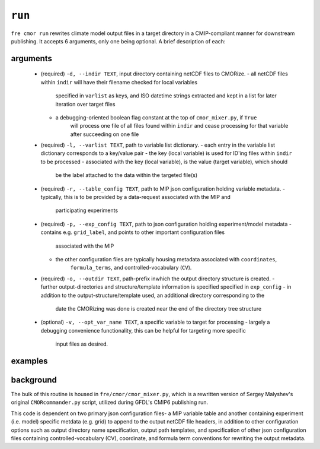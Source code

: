 .. last updated Nov 2024

``run``
-------

``fre cmor run`` rewrites climate model output files in a target directory in a CMIP-compliant manner
for downstream publishing. It accepts 6 arguments, only one being optional. A brief description of each:


arguments
~~~~~~~~~

 * (required) ``-d, --indir TEXT``, input directory containing netCDF files to CMORize.
   - all netCDF files within ``indir`` will have their filename checked for local variables
	 specified in ``varlist`` as keys, and ISO datetime strings extracted and kept in a list
	 for later iteration over target files
   - a debugging-oriented boolean flag constant at the top of ``cmor_mixer.py``, if ``True``
	 will process one file of all files found within ``indir`` and cease processing for that
	 variable after succeeding on one file
 * (required) ``-l, --varlist TEXT``, path to variable list dictionary.
   - each entry in the variable list dictionary corresponds to a key/value pair
   - the key (local variable) is used for ID'ing files within ``indir`` to be processed
   - associated with the key (local variable), is the value (target variable), which should
	 be the label attached to the data within the targeted file(s)
 * (required) ``-r, --table_config TEXT``, path to MIP json configuration holding variable
   metadata.
   - typically, this is to be provided by a data-request associated with the MIP and
	 participating experiments
 * (required) ``-p, --exp_config TEXT``, path to json configuration holding experiment/model
   metadata
   - contains e.g. ``grid_label``, and points to other important configuration files
	 associated with the MIP
   - the other configuration files are typically housing metadata associated with ``coordinates``,
	 ``formula_terms``, and controlled-vocabulary (``CV``). 
 * (required) ``-o, --outdir TEXT``, path-prefix inwhich the output directory structure is created.
   - further output-directories and structure/template information is specified specified in ``exp_config``
   - in addition to the output-structure/template used, an additional directory corresponding to the
	 date the CMORizing was done is created near the end of the directory tree structure
 * (optional) ``-v, --opt_var_name TEXT``, a specific variable to target for processing 
   - largely a debugging convenience functionality, this can be helpful for targeting more specific
	 input files as desired. 

   
examples
~~~~~~~~
.. code-block:: python
				fre cmor run 

				
background
~~~~~~~~~~

The bulk of this routine is housed in ``fre/cmor/cmor_mixer.py``, which is a rewritten version of
Sergey Malyshev's original ``CMORcommander.py`` script, utilized during GFDL's CMIP6 publishing run.

This code is dependent on two primary json configuration files- a MIP
variable table and another containing experiment (i.e. model) specific metdata (e.g. grid) to append
to the output netCDF file headers, in addition to other configuration options such as output directory
name specification, output path templates, and specification of other json configuration files containing
controlled-vocabulary (CV), coordinate, and formula term conventions for rewriting the output metadata.







